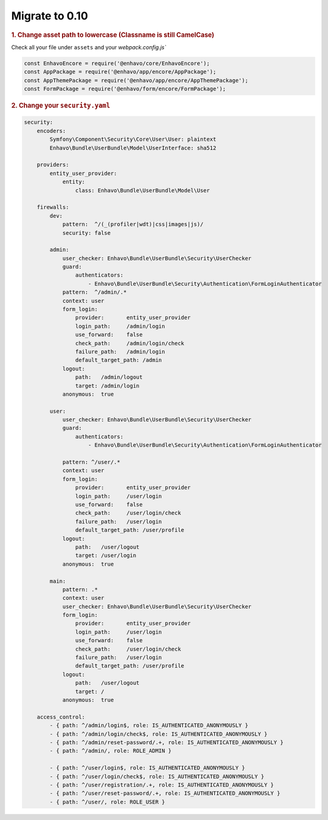 Migrate to 0.10
==============

.. rubric:: 1. Change asset path to lowercase (Classname is still CamelCase)

Check all your file under ``assets`` and your `webpack.config.js``

.. code-block:: js

    const EnhavoEncore = require('@enhavo/core/EnhavoEncore');
    const AppPackage = require('@enhavo/app/encore/AppPackage');
    const AppThemePackage = require('@enhavo/app/encore/AppThemePackage');
    const FormPackage = require('@enhavo/form/encore/FormPackage');


.. rubric:: 2. Change your ``security.yaml``

.. code-block:: yaml

    security:
        encoders:
            Symfony\Component\Security\Core\User\User: plaintext
            Enhavo\Bundle\UserBundle\Model\UserInterface: sha512

        providers:
            entity_user_provider:
                entity:
                    class: Enhavo\Bundle\UserBundle\Model\User

        firewalls:
            dev:
                pattern:  ^/(_(profiler|wdt)|css|images|js)/
                security: false

            admin:
                user_checker: Enhavo\Bundle\UserBundle\Security\UserChecker
                guard:
                    authenticators:
                        - Enhavo\Bundle\UserBundle\Security\Authentication\FormLoginAuthenticator
                pattern:  ^/admin/.*
                context: user
                form_login:
                    provider:       entity_user_provider
                    login_path:     /admin/login
                    use_forward:    false
                    check_path:     /admin/login/check
                    failure_path:   /admin/login
                    default_target_path: /admin
                logout:
                    path:   /admin/logout
                    target: /admin/login
                anonymous:  true

            user:
                user_checker: Enhavo\Bundle\UserBundle\Security\UserChecker
                guard:
                    authenticators:
                        - Enhavo\Bundle\UserBundle\Security\Authentication\FormLoginAuthenticator

                pattern: ^/user/.*
                context: user
                form_login:
                    provider:       entity_user_provider
                    login_path:     /user/login
                    use_forward:    false
                    check_path:     /user/login/check
                    failure_path:   /user/login
                    default_target_path: /user/profile
                logout:
                    path:   /user/logout
                    target: /user/login
                anonymous:  true

            main:
                pattern: .*
                context: user
                user_checker: Enhavo\Bundle\UserBundle\Security\UserChecker
                form_login:
                    provider:       entity_user_provider
                    login_path:     /user/login
                    use_forward:    false
                    check_path:     /user/login/check
                    failure_path:   /user/login
                    default_target_path: /user/profile
                logout:
                    path:   /user/logout
                    target: /
                anonymous:  true

        access_control:
            - { path: ^/admin/login$, role: IS_AUTHENTICATED_ANONYMOUSLY }
            - { path: ^/admin/login/check$, role: IS_AUTHENTICATED_ANONYMOUSLY }
            - { path: ^/admin/reset-password/.+, role: IS_AUTHENTICATED_ANONYMOUSLY }
            - { path: ^/admin/, role: ROLE_ADMIN }

            - { path: ^/user/login$, role: IS_AUTHENTICATED_ANONYMOUSLY }
            - { path: ^/user/login/check$, role: IS_AUTHENTICATED_ANONYMOUSLY }
            - { path: ^/user/registration/.+, role: IS_AUTHENTICATED_ANONYMOUSLY }
            - { path: ^/user/reset-password/.+, role: IS_AUTHENTICATED_ANONYMOUSLY }
            - { path: ^/user/, role: ROLE_USER }
